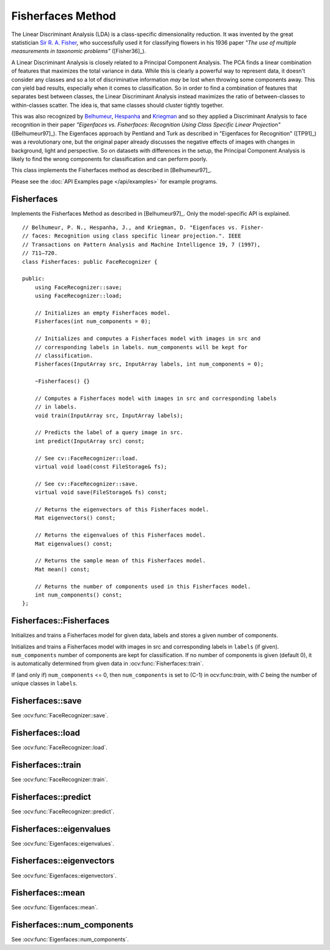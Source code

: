 Fisherfaces Method
==================

.. highlight:: cpp

The Linear Discriminant Analysis (LDA) is a class-specific dimensionality reduction. It was invented by the great statistician `Sir R. A. Fisher <http://en.wikipedia.org/wiki/Ronald_Fisher>`_, who successfully used it for classifying flowers in his 1936 paper *"The use of multiple measurements in taxonomic problems"* ([Fisher36]_). 

A Linear Discriminant Analysis is closely related to a Principal Component Analysis. The PCA finds a linear combination of features that maximizes the total variance in data. While this is clearly a powerful way to represent data, it doesn't consider any classes and so a lot of discriminative information *may* be lost when throwing some components away. This *can* yield bad results, especially when it comes to classification. So in order to find a combination of features that separates best between classes, the Linear Discriminant Analysis instead maximizes the ratio of between-classes to within-classes scatter. The idea is, that same classes should cluster tightly together.

This was also recognized by `Belhumeur <http://www.cs.columbia.edu/~belhumeur/>`_, `Hespanha <http://www.ece.ucsb.edu/~hespanha/>`_ and `Kriegman <http://cseweb.ucsd.edu/~kriegman/>`_ and so they applied a Discriminant Analysis to face recognition in their paper *"Eigenfaces vs. Fisherfaces: Recognition Using Class Specific Linear Projection"* ([Belhumeur97]_). The Eigenfaces approach by Pentland and Turk as described in "Eigenfaces for Recognition" ([TP91]_) was a revolutionary one, but the original paper already discusses the negative effects of images with changes in background, light and perspective. So on datasets with differences in the setup, the Principal Component Analysis is likely to find the wrong components for classification and can perform poorly.

This class implements the Fisherfaces method as described in [Belhumeur97]_.

Please see the :doc:`API Examples page </api/examples>` for example programs.

Fisherfaces
-----------

.. ocv:class:: Fisherfaces

Implements the Fisherfaces Method as described in [Belhumeur97]_. Only the 
model-specific API is explained. ::

  // Belhumeur, P. N., Hespanha, J., and Kriegman, D. "Eigenfaces vs. Fisher-
  // faces: Recognition using class specific linear projection.". IEEE
  // Transactions on Pattern Analysis and Machine Intelligence 19, 7 (1997),
  // 711–720.
  class Fisherfaces: public FaceRecognizer {

  public:
      using FaceRecognizer::save;
      using FaceRecognizer::load;

      // Initializes an empty Fisherfaces model.
      Fisherfaces(int num_components = 0);

      // Initializes and computes a Fisherfaces model with images in src and
      // corresponding labels in labels. num_components will be kept for
      // classification.
      Fisherfaces(InputArray src, InputArray labels, int num_components = 0);

      ~Fisherfaces() {}

      // Computes a Fisherfaces model with images in src and corresponding labels
      // in labels.
      void train(InputArray src, InputArray labels);

      // Predicts the label of a query image in src.
      int predict(InputArray src) const;

      // See cv::FaceRecognizer::load.
      virtual void load(const FileStorage& fs);

      // See cv::FaceRecognizer::save.
      virtual void save(FileStorage& fs) const;

      // Returns the eigenvectors of this Fisherfaces model.
      Mat eigenvectors() const; 

      // Returns the eigenvalues of this Fisherfaces model.
      Mat eigenvalues() const;

      // Returns the sample mean of this Fisherfaces model.
      Mat mean() const;

      // Returns the number of components used in this Fisherfaces model.
      int num_components() const;
  };  

Fisherfaces::Fisherfaces
------------------------

Initializes and trains a Fisherfaces model for given data, labels and stores a given number of components.

.. ocv:function:: Fisherfaces::Fisherfaces(int num_components = 0) 
.. ocv:function:: Fisherfaces::Fisherfaces(InputArray src, InputArray labels, int num_components = 0) 

Initializes and trains a Fisherfaces model with images in src and corresponding 
labels in ``labels`` (if given). ``num_components`` number of components are 
kept for classification. If no number of components is given (default 0), it
is automatically determined from given data in :ocv:func:`Fisherfaces::train`.

If (and only if) ``num_components`` <= 0, then ``num_components`` is set to 
(C-1) in ocv:func:`train`, with *C* being the number of unique classes in 
``labels``.

Fisherfaces::save
-----------------

.. ocv:function::  void Fisherfaces::save(const string& filename) const
.. ocv:function::  void Fisherfaces::save(FileStorage& fs) const

See :ocv:func:`FaceRecognizer::save`.

Fisherfaces::load
-----------------

.. ocv:function:: void Fisherfaces::load(const string& filename)
.. ocv:function:: void Fisherfaces::load(const FileStorage& fs)

See :ocv:func:`FaceRecognizer::load`.

Fisherfaces::train
------------------

.. ocv:function:: void Fisherfaces::train(InputArray src, InputArray labels)

See :ocv:func:`FaceRecognizer::train`.

Fisherfaces::predict
--------------------

.. ocv:function:: int Fisherfaces::predict(InputArray src) const

See :ocv:func:`FaceRecognizer::predict`.

Fisherfaces::eigenvalues
------------------------

.. ocv:function:: Mat Fisherfaces::eigenvalues() const

See :ocv:func:`Eigenfaces::eigenvalues`.

Fisherfaces::eigenvectors
-------------------------

.. ocv:function:: Mat Fisherfaces::eigenvectors() const

See :ocv:func:`Eigenfaces::eigenvectors`.

Fisherfaces::mean
-----------------

.. ocv:function:: Mat Fisherfaces::mean() const

See :ocv:func:`Eigenfaces::mean`.

Fisherfaces::num_components
---------------------------

.. ocv:function:: int Fisherfaces::num_components() const

See :ocv:func:`Eigenfaces::num_components`.

